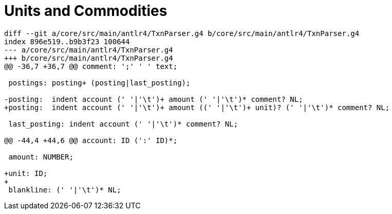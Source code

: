 = Units and Commodities


 
....
diff --git a/core/src/main/antlr4/TxnParser.g4 b/core/src/main/antlr4/TxnParser.g4
index 896e519..b9b3f23 100644
--- a/core/src/main/antlr4/TxnParser.g4
+++ b/core/src/main/antlr4/TxnParser.g4
@@ -36,7 +36,7 @@ comment: ';' ' ' text;
 
 postings: posting+ (posting|last_posting);
 
-posting:  indent account (' '|'\t')+ amount (' '|'\t')* comment? NL;
+posting:  indent account (' '|'\t')+ amount ((' '|'\t')+ unit)? (' '|'\t')* comment? NL;
 
 last_posting: indent account (' '|'\t')* comment? NL;
 
@@ -44,4 +44,6 @@ account: ID (':' ID)*;
 
 amount: NUMBER;
 
+unit: ID;
+
 blankline: (' '|'\t')* NL;
....

